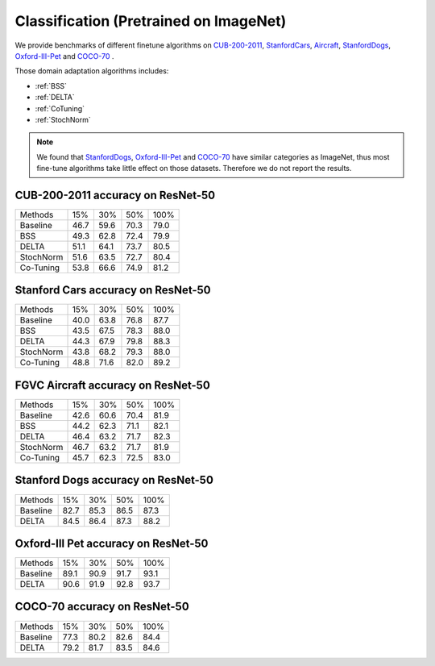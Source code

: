 Classification (Pretrained on ImageNet)
=====================================================

We provide benchmarks of different finetune algorithms on `CUB-200-2011`_, `StanfordCars`_,
`Aircraft`_, `StanfordDogs`_, `Oxford-III-Pet`_ and `COCO-70`_ .

Those domain adaptation algorithms includes:

-  :ref:`BSS`
-  :ref:`DELTA`
-  :ref:`CoTuning`
-  :ref:`StochNorm`

.. note::

    We found that `StanfordDogs`_, `Oxford-III-Pet`_ and `COCO-70`_ have similar categories as ImageNet,
    thus most fine-tune algorithms take little effect on those datasets.
    Therefore we do not report the results.

.. _CUB-200-2011:

------------------------------------
CUB-200-2011 accuracy on ResNet-50
------------------------------------

===========     ======  ======  ======  ======
Methods         15%     30%     50%     100%
Baseline        46.7	59.6	70.3	79.0
BSS             49.3	62.8	72.4	79.9
DELTA           51.1	64.1	73.7	80.5
StochNorm       51.6	63.5	72.7	80.4
Co-Tuning       53.8	66.6	74.9	81.2
===========     ======  ======  ======  ======

.. _StanfordCars:

------------------------------------
Stanford Cars accuracy on ResNet-50
------------------------------------

===========     ======  ======  ======  ======
Methods         15%     30%     50%     100%
Baseline        40.0	63.8	76.8	87.7
BSS             43.5	67.5	78.3	88.0
DELTA           44.3	67.9	79.8	88.3
StochNorm       43.8	68.2	79.3	88.0
Co-Tuning       48.8	71.6	82.0	89.2
===========     ======  ======  ======  ======

.. _Aircraft:

------------------------------------
FGVC Aircraft accuracy on ResNet-50
------------------------------------

===========     ======  ======  ======  ======
Methods         15%     30%     50%     100%
Baseline        42.6	60.6	70.4	81.9
BSS             44.2	62.3	71.1	82.1
DELTA           46.4	63.2	71.7	82.3
StochNorm       46.7	63.2	71.7	81.9
Co-Tuning       45.7	62.3	72.5	83.0
===========     ======  ======  ======  ======

.. _StanfordDogs:

------------------------------------
Stanford Dogs accuracy on ResNet-50
------------------------------------

===========     ======  ======  ======  ======
Methods         15%     30%     50%     100%
Baseline        82.7	85.3	86.5	87.3
DELTA           84.5	86.4	87.3	88.2
===========     ======  ======  ======  ======

.. _Oxford-III-Pet:

------------------------------------
Oxford-III Pet accuracy on ResNet-50
------------------------------------

===========     ======  ======  ======  ======
Methods         15%     30%     50%     100%
Baseline        89.1	90.9	91.7	93.1
DELTA           90.6	91.9	92.8	93.7
===========     ======  ======  ======  ======

.. _COCO-70:

------------------------------------
COCO-70 accuracy on ResNet-50
------------------------------------

===========     ======  ======  ======  ======
Methods         15%     30%     50%     100%
Baseline        77.3	80.2	82.6	84.4
DELTA           79.2	81.7	83.5	84.6
===========     ======  ======  ======  ======